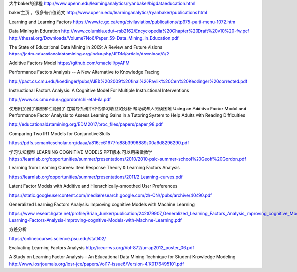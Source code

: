 
大牛baker的课程
http://www.upenn.edu/learninganalytics/ryanbaker/bigdataeducation.html

baker主页 ，很多有价值论文
http://www.upenn.edu/learninganalytics/ryanbaker/publications.html


Learning and Learning Factors
https://www.tc.gc.ca/eng/civilaviation/publications/tp975-parti-menu-1072.htm



Data Mining in Education
http://www.columbia.edu/~rsb2162/Encyclopedia%20Chapter%20Draft%20v10%20-fw.pdf
http://thesai.org/Downloads/Volume7No6/Paper_59-Data_Mining_in_Education.pdf


The State of Educational Data Mining in 2009: A Review and Future Visions
https://jedm.educationaldatamining.org/index.php/JEDM/article/download/8/2




Additive Factors Model
https://github.com/cmaclell/pyAFM



Performance Factors Analysis -- A New Alternative to Knowledge Tracing

http://pact.cs.cmu.edu/koedinger/pubs/AIED%202009%20final%20Pavlik%20Cen%20Keodinger%20corrected.pdf




Instructional Factors Analysis: A Cognitive Model For Multiple Instructional Interventions

http://www.cs.cmu.edu/~ggordon/chi-etal-ifa.pdf




使用附加因子模型和性能因子
在辅导系统中评估学习收益的分析
帮助成年人阅读困难
Using an Additive Factor Model and Performance Factor
Analysis to Assess Learning Gains in a Tutoring System
to Help Adults with Reading Difficulties


http://educationaldatamining.org/EDM2017/proc_files/papers/paper_98.pdf



Comparing Two IRT Models for Conjunctive Skills

https://pdfs.semanticscholar.org/daaa/a816ec61677fd88b3996889a00a6d8296290.pdf




学习认知模型 LEARNING COGNITIVE MODELS
PPT版本 可以用来做教学
https://learnlab.org/opportunities/summer/presentations/2010/2010-pslc-summer-school%20Geoff%20Gordon.pdf




Learning from Learning
Curves: Item Response
Theory & Learning Factors
Analysis

https://learnlab.org/opportunities/summer/presentations/2011/2.Learning-curves.pdf



Latent Factor Models with Additive and
Hierarchically-smoothed User Preferences

https://static.googleusercontent.com/media/research.google.com/zh-CN//pubs/archive/40490.pdf





Generalized Learning Factors Analysis:
Improving cognitive Models with Machine Learning

https://www.researchgate.net/profile/Brian_Junker/publication/242079907_Generalized_Learning_Factors_Analysis_Improving_cognitive_Models_with_Machine_Learning/links/00b7d528cc89c62c16000000/Generalized-Learning-Factors-Analysis-Improving-cognitive-Models-with-Machine-Learning.pdf




方差分析

https://onlinecourses.science.psu.edu/stat502/



Evaluating Learning Factors Analysis
http://ceur-ws.org/Vol-872/umap2012_poster_06.pdf


A Study on Learning Factor Analysis – An Educational Data
Mining Technique for Student Knowledge Modeling
http://www.iosrjournals.org/iosr-jce/papers/Vol17-issue6/Version-4/K0176495101.pdf